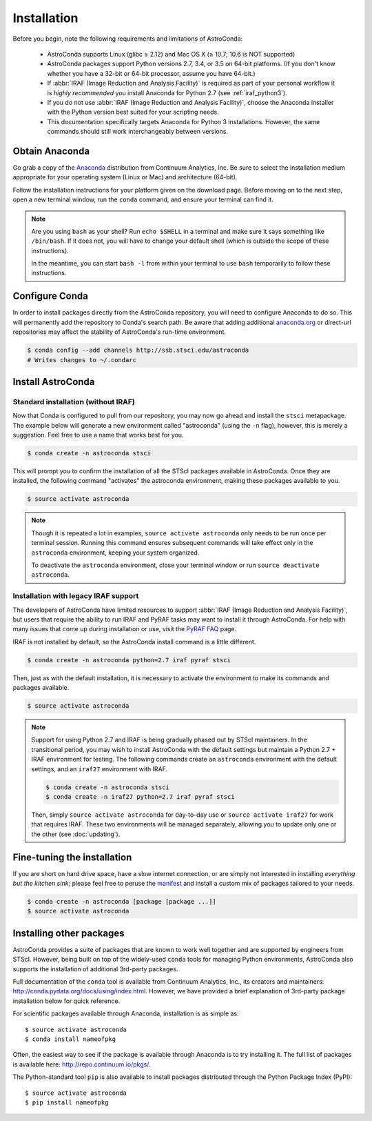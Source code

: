 ############
Installation
############

Before you begin, note the following requirements and limitations of AstroConda:

    - AstroConda supports Linux (glibc ≥ 2.12) and Mac OS X (≥ 10.7; 10.6 is NOT supported)
    - AstroConda packages support Python versions 2.7, 3.4, or 3.5 on 64-bit platforms. (If you don't know whether you have a 32-bit or 64-bit processor, assume you have 64-bit.)
    - If :abbr:`IRAF (Image Reduction and Analysis Facility)` is required as part of your personal workflow it is *highly recommended* you install Anaconda for Python 2.7 (see :ref:`iraf_python3`).
    - If you do not use :abbr:`IRAF (Image Reduction and Analysis Facility)`, choose the Anaconda installer with the Python version best suited for your scripting needs.
    - This documentation specifically targets Anaconda for Python 3 installations. However, the same commands should still work interchangeably between versions.

Obtain Anaconda
===============

Go grab a copy of the `Anaconda <https://www.continuum.io/downloads>`_ distribution from Continuum Analytics, Inc. Be sure to select the installation medium appropriate for your operating system (Linux or Mac) and architecture (64-bit).

Follow the installation instructions for your platform given on the download page. Before moving on to the next step, open a new terminal window, run the ``conda`` command, and ensure your terminal can find it.

.. note::

    Are you using ``bash`` as your shell? Run ``echo $SHELL`` in a terminal and make sure it says something like ``/bin/bash``.
    If it does not, you will have to change your default shell (which is outside the scope of these instructions).

    In the meantime, you can start ``bash -l`` from within your terminal to use ``bash`` temporarily to follow these instructions.


Configure Conda
===============

In order to install packages directly from the AstroConda repository, you will need to configure Anaconda to do so.
This will permanently add the repository to Conda's search path. Be aware that adding additional
`anaconda.org <https://anaconda.org>`_ or direct-url repositories may affect the stability of AstroConda's run-time
environment.

.. code-block:: sh

    $ conda config --add channels http://ssb.stsci.edu/astroconda
    # Writes changes to ~/.condarc


Install AstroConda
==================

Standard installation (without IRAF)
------------------------------------

Now that Conda is configured to pull from our repository, you may now go ahead and install the ``stsci`` metapackage.
The example below will generate a new environment called "astroconda" (using the ``-n`` flag),
however, this is merely a suggestion. Feel free to use a name that works best for you.

.. code-block:: sh

    $ conda create -n astroconda stsci

This will prompt you to confirm the installation of all the STScI packages available in AstroConda. Once they are installed, the following command "activates" the astroconda environment, making these packages available to you.

.. code-block:: sh

    $ source activate astroconda

.. note::

    Though it is repeated a lot in examples, ``source activate astroconda`` only needs to be run once per terminal session. Running this command ensures subsequent commands will take effect only in the ``astroconda`` environment, keeping your system organized.

    To deactivate the ``astroconda`` environment, close your terminal window or run ``source deactivate astroconda``.


Installation with legacy IRAF support
-------------------------------------

The developers of AstroConda have limited resources to
support :abbr:`IRAF (Image Reduction and Analysis Facility)`, but users that
require the ability to run IRAF and PyRAF tasks may want to install it
through AstroConda.  For help with many issues that come up during installation
or use, visit the `PyRAF FAQ <http://www.stsci.edu/institute/software_hardware/pyraf/pyraf_faq>`_
page.

IRAF is not installed by default, so the AstroConda install command is a little different.

.. code-block:: sh

    $ conda create -n astroconda python=2.7 iraf pyraf stsci

Then, just as with the default installation, it is necessary to activate the environment to make its commands and packages available.

.. code-block:: sh

    $ source activate astroconda

.. note::

    Support for using Python 2.7 and IRAF is being gradually phased out by STScI
    maintainers. In the transitional period, you may wish to install AstroConda
    with the default settings but maintain a Python 2.7 + IRAF environment for
    testing. The following commands create an ``astroconda`` environment with
    the default settings, and an ``iraf27`` environment with IRAF.

    .. code-block:: sh

        $ conda create -n astroconda stsci
        $ conda create -n iraf27 python=2.7 iraf pyraf stsci

    Then, simply ``source activate astroconda`` for day-to-day use or ``source activate iraf27`` for work that requires IRAF. These two environments will be managed separately, allowing you to update only one or the other (see :doc:`updating`).

Fine-tuning the installation
============================

If you are short on hard drive space, have a slow internet connection, or are simply not interested in installing
*everything but the kitchen sink*; please feel free to peruse the `manifest <http://ssb.stsci.edu/astroconda>`_ and
install a custom mix of packages tailored to your needs.

.. code-block:: sh

    $ conda create -n astroconda [package [package ...]]
    $ source activate astroconda

Installing other packages
=========================

AstroConda provides a suite of packages that are known to work well together and are supported by engineers from STScI. However, being built on top of the widely-used ``conda`` tools for managing Python environments, AstroConda also supports the installation of additional 3rd-party packages.

Full documentation of the ``conda`` tool is available from Continuum Analytics, Inc., its creators and maintainers: http://conda.pydata.org/docs/using/index.html. However, we have provided a brief explanation of 3rd-party package installation below for quick reference.

For scientific packages available through Anaconda, installation is as simple as::

    $ source activate astroconda
    $ conda install nameofpkg

Often, the easiest way to see if the package is available through Anaconda is to try installing it. The full list of packages is available here: http://repo.continuum.io/pkgs/.

The Python-standard tool ``pip`` is also available to install packages distributed through the Python Package Index (PyPI)::

    $ source activate astroconda
    $ pip install nameofpkg
